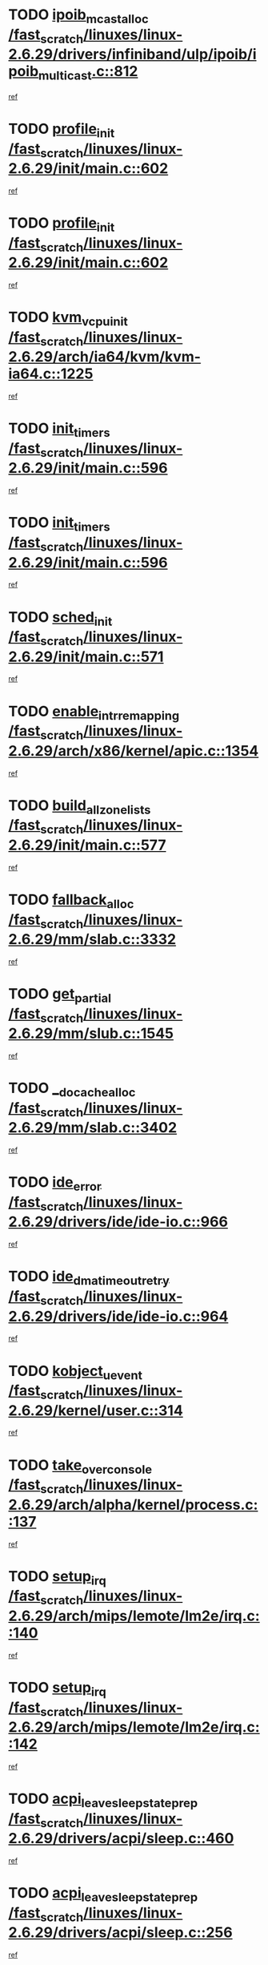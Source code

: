 * TODO [[view:/fast_scratch/linuxes/linux-2.6.29/drivers/infiniband/ulp/ipoib/ipoib_multicast.c::face=ovl-face1::linb=812::colb=12::cole=29][ipoib_mcast_alloc /fast_scratch/linuxes/linux-2.6.29/drivers/infiniband/ulp/ipoib/ipoib_multicast.c::812]]
[[view:/fast_scratch/linuxes/linux-2.6.29/drivers/infiniband/ulp/ipoib/ipoib_multicast.c::face=ovl-face2::linb=776::colb=1::cole=15][ref]]
* TODO [[view:/fast_scratch/linuxes/linux-2.6.29/init/main.c::face=ovl-face1::linb=602::colb=1::cole=13][profile_init /fast_scratch/linuxes/linux-2.6.29/init/main.c::602]]
[[view:/fast_scratch/linuxes/linux-2.6.29/init/main.c::face=ovl-face2::linb=545::colb=1::cole=18][ref]]
* TODO [[view:/fast_scratch/linuxes/linux-2.6.29/init/main.c::face=ovl-face1::linb=602::colb=1::cole=13][profile_init /fast_scratch/linuxes/linux-2.6.29/init/main.c::602]]
[[view:/fast_scratch/linuxes/linux-2.6.29/init/main.c::face=ovl-face2::linb=587::colb=2::cole=19][ref]]
* TODO [[view:/fast_scratch/linuxes/linux-2.6.29/arch/ia64/kvm/kvm-ia64.c::face=ovl-face1::linb=1225::colb=5::cole=18][kvm_vcpu_init /fast_scratch/linuxes/linux-2.6.29/arch/ia64/kvm/kvm-ia64.c::1225]]
[[view:/fast_scratch/linuxes/linux-2.6.29/arch/ia64/kvm/kvm-ia64.c::face=ovl-face2::linb=1221::colb=1::cole=15][ref]]
* TODO [[view:/fast_scratch/linuxes/linux-2.6.29/init/main.c::face=ovl-face1::linb=596::colb=1::cole=12][init_timers /fast_scratch/linuxes/linux-2.6.29/init/main.c::596]]
[[view:/fast_scratch/linuxes/linux-2.6.29/init/main.c::face=ovl-face2::linb=545::colb=1::cole=18][ref]]
* TODO [[view:/fast_scratch/linuxes/linux-2.6.29/init/main.c::face=ovl-face1::linb=596::colb=1::cole=12][init_timers /fast_scratch/linuxes/linux-2.6.29/init/main.c::596]]
[[view:/fast_scratch/linuxes/linux-2.6.29/init/main.c::face=ovl-face2::linb=587::colb=2::cole=19][ref]]
* TODO [[view:/fast_scratch/linuxes/linux-2.6.29/init/main.c::face=ovl-face1::linb=571::colb=1::cole=11][sched_init /fast_scratch/linuxes/linux-2.6.29/init/main.c::571]]
[[view:/fast_scratch/linuxes/linux-2.6.29/init/main.c::face=ovl-face2::linb=545::colb=1::cole=18][ref]]
* TODO [[view:/fast_scratch/linuxes/linux-2.6.29/arch/x86/kernel/apic.c::face=ovl-face1::linb=1354::colb=7::cole=28][enable_intr_remapping /fast_scratch/linuxes/linux-2.6.29/arch/x86/kernel/apic.c::1354]]
[[view:/fast_scratch/linuxes/linux-2.6.29/arch/x86/kernel/apic.c::face=ovl-face2::linb=1345::colb=1::cole=15][ref]]
* TODO [[view:/fast_scratch/linuxes/linux-2.6.29/init/main.c::face=ovl-face1::linb=577::colb=1::cole=20][build_all_zonelists /fast_scratch/linuxes/linux-2.6.29/init/main.c::577]]
[[view:/fast_scratch/linuxes/linux-2.6.29/init/main.c::face=ovl-face2::linb=545::colb=1::cole=18][ref]]
* TODO [[view:/fast_scratch/linuxes/linux-2.6.29/mm/slab.c::face=ovl-face1::linb=3332::colb=8::cole=22][fallback_alloc /fast_scratch/linuxes/linux-2.6.29/mm/slab.c::3332]]
[[view:/fast_scratch/linuxes/linux-2.6.29/mm/slab.c::face=ovl-face2::linb=3325::colb=1::cole=15][ref]]
* TODO [[view:/fast_scratch/linuxes/linux-2.6.29/mm/slub.c::face=ovl-face1::linb=1545::colb=7::cole=18][get_partial /fast_scratch/linuxes/linux-2.6.29/mm/slub.c::1545]]
[[view:/fast_scratch/linuxes/linux-2.6.29/mm/slub.c::face=ovl-face2::linb=1558::colb=2::cole=19][ref]]
* TODO [[view:/fast_scratch/linuxes/linux-2.6.29/mm/slab.c::face=ovl-face1::linb=3402::colb=8::cole=24][__do_cache_alloc /fast_scratch/linuxes/linux-2.6.29/mm/slab.c::3402]]
[[view:/fast_scratch/linuxes/linux-2.6.29/mm/slab.c::face=ovl-face2::linb=3401::colb=1::cole=15][ref]]
* TODO [[view:/fast_scratch/linuxes/linux-2.6.29/drivers/ide/ide-io.c::face=ovl-face1::linb=966::colb=16::cole=25][ide_error /fast_scratch/linuxes/linux-2.6.29/drivers/ide/ide-io.c::966]]
[[view:/fast_scratch/linuxes/linux-2.6.29/drivers/ide/ide-io.c::face=ovl-face2::linb=952::colb=2::cole=19][ref]]
* TODO [[view:/fast_scratch/linuxes/linux-2.6.29/drivers/ide/ide-io.c::face=ovl-face1::linb=964::colb=16::cole=37][ide_dma_timeout_retry /fast_scratch/linuxes/linux-2.6.29/drivers/ide/ide-io.c::964]]
[[view:/fast_scratch/linuxes/linux-2.6.29/drivers/ide/ide-io.c::face=ovl-face2::linb=952::colb=2::cole=19][ref]]
* TODO [[view:/fast_scratch/linuxes/linux-2.6.29/kernel/user.c::face=ovl-face1::linb=314::colb=2::cole=16][kobject_uevent /fast_scratch/linuxes/linux-2.6.29/kernel/user.c::314]]
[[view:/fast_scratch/linuxes/linux-2.6.29/kernel/user.c::face=ovl-face2::linb=300::colb=1::cole=15][ref]]
* TODO [[view:/fast_scratch/linuxes/linux-2.6.29/arch/alpha/kernel/process.c::face=ovl-face1::linb=137::colb=2::cole=19][take_over_console /fast_scratch/linuxes/linux-2.6.29/arch/alpha/kernel/process.c::137]]
[[view:/fast_scratch/linuxes/linux-2.6.29/arch/alpha/kernel/process.c::face=ovl-face2::linb=80::colb=1::cole=18][ref]]
* TODO [[view:/fast_scratch/linuxes/linux-2.6.29/arch/mips/lemote/lm2e/irq.c::face=ovl-face1::linb=140::colb=1::cole=10][setup_irq /fast_scratch/linuxes/linux-2.6.29/arch/mips/lemote/lm2e/irq.c::140]]
[[view:/fast_scratch/linuxes/linux-2.6.29/arch/mips/lemote/lm2e/irq.c::face=ovl-face2::linb=108::colb=1::cole=18][ref]]
* TODO [[view:/fast_scratch/linuxes/linux-2.6.29/arch/mips/lemote/lm2e/irq.c::face=ovl-face1::linb=142::colb=1::cole=10][setup_irq /fast_scratch/linuxes/linux-2.6.29/arch/mips/lemote/lm2e/irq.c::142]]
[[view:/fast_scratch/linuxes/linux-2.6.29/arch/mips/lemote/lm2e/irq.c::face=ovl-face2::linb=108::colb=1::cole=18][ref]]
* TODO [[view:/fast_scratch/linuxes/linux-2.6.29/drivers/acpi/sleep.c::face=ovl-face1::linb=460::colb=1::cole=28][acpi_leave_sleep_state_prep /fast_scratch/linuxes/linux-2.6.29/drivers/acpi/sleep.c::460]]
[[view:/fast_scratch/linuxes/linux-2.6.29/drivers/acpi/sleep.c::face=ovl-face2::linb=455::colb=1::cole=15][ref]]
* TODO [[view:/fast_scratch/linuxes/linux-2.6.29/drivers/acpi/sleep.c::face=ovl-face1::linb=256::colb=1::cole=28][acpi_leave_sleep_state_prep /fast_scratch/linuxes/linux-2.6.29/drivers/acpi/sleep.c::256]]
[[view:/fast_scratch/linuxes/linux-2.6.29/drivers/acpi/sleep.c::face=ovl-face2::linb=236::colb=1::cole=15][ref]]
* TODO [[view:/fast_scratch/linuxes/linux-2.6.29/drivers/acpi/sleep.c::face=ovl-face1::linb=458::colb=10::cole=32][acpi_enter_sleep_state /fast_scratch/linuxes/linux-2.6.29/drivers/acpi/sleep.c::458]]
[[view:/fast_scratch/linuxes/linux-2.6.29/drivers/acpi/sleep.c::face=ovl-face2::linb=455::colb=1::cole=15][ref]]
* TODO [[view:/fast_scratch/linuxes/linux-2.6.29/drivers/acpi/sleep.c::face=ovl-face1::linb=702::colb=1::cole=23][acpi_enter_sleep_state /fast_scratch/linuxes/linux-2.6.29/drivers/acpi/sleep.c::702]]
[[view:/fast_scratch/linuxes/linux-2.6.29/drivers/acpi/sleep.c::face=ovl-face2::linb=700::colb=1::cole=18][ref]]
* TODO [[view:/fast_scratch/linuxes/linux-2.6.29/drivers/acpi/sleep.c::face=ovl-face1::linb=241::colb=11::cole=33][acpi_enter_sleep_state /fast_scratch/linuxes/linux-2.6.29/drivers/acpi/sleep.c::241]]
[[view:/fast_scratch/linuxes/linux-2.6.29/drivers/acpi/sleep.c::face=ovl-face2::linb=236::colb=1::cole=15][ref]]
